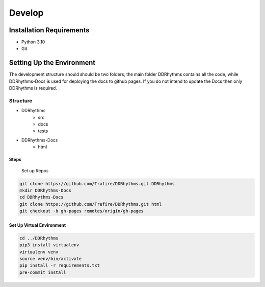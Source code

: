 Develop
=======

Installation Requirements
~~~~~~~~~~~~~~~~~~~~~~~~~

- Python 3.10
- Git

Setting Up the Environment
~~~~~~~~~~~~~~~~~~~~~~~~~~

The development structure should should be two folders, the main folder DDRhythms contains all the code, while DDRhythms-Docs is used for deploying the docs to github pages.
If you do not intend to update the Docs then only DDRhythms is required.

Structure
----------
- DDRhythms
    - src
    - docs
    - tests
- DDRhythms-Docs
    - html

Steps
_____

    Set up Repos

.. code-block:: bash

    git clone https://github.com/Trafire/DDRhythms.git DDRhythms
    mkdir DDRhythms-Docs
    cd DDRhythms-Docs
    git clone https://github.com/Trafire/DDRhythms.git html
    git checkout -b gh-pages remotes/origin/gh-pages


Set Up Virtual Environment
__________________________

.. code-block:: bash

    cd ../DDRhythms
    pip3 install virtualenv
    virtualenv venv
    source venv/bin/activate
    pip install -r requirements.txt
    pre-commit install

